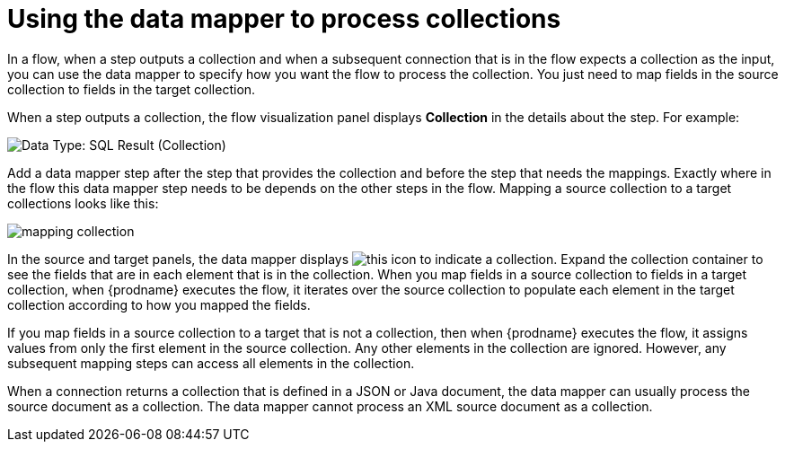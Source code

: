 // This module is included in these assemblies:
// as_how-to-process-collection-in-a-flow.adoc
// as_mapping-data.adoc

[id='using-data-mapper-to-process-collections_{context}']
= Using the data mapper to process collections

In a flow, when a step outputs a collection and when a
subsequent connection that is in the flow expects a collection as the input, you can 
use the data mapper to specify how you want the flow to 
process the collection.  You just need to map fields in 
the source collection to fields in the target collection. 

When a step outputs a collection, the flow visualization panel 
displays *Collection* in the details about the step. For example: 

image:images/data-type-collection.png[Data Type: SQL Result (Collection)]

Add a data mapper step after the step that provides the collection and 
before the step that needs the mappings. Exactly where in the flow this 
data mapper step needs to be depends on the other steps in the flow. 
Mapping a source collection to a target collections looks
like this: 

image:images/map-collections.png[mapping collection]

In the source and target panels, the data mapper displays 
image:images/collection-icon.png[this icon] to indicate
a collection. Expand the collection container to see the
fields that are in each element that is in the collection. 
When you map fields in a source collection to
fields in a target collection, when {prodname} executes
the flow, it iterates over the source collection to  
populate each element in the target collection 
according to how you mapped the fields. 

If you map fields in a source collection to a target that is 
not a collection, then when {prodname} executes the flow, 
it assigns values from only the first element in the source 
collection. Any other elements in the collection are ignored. 
However, any subsequent mapping steps can access all elements in 
the collection. 

When a connection returns a collection that is defined in a 
JSON or Java document, the data mapper can usually process 
the source document as a collection. The data mapper cannot 
process an XML source document as a collection.  
